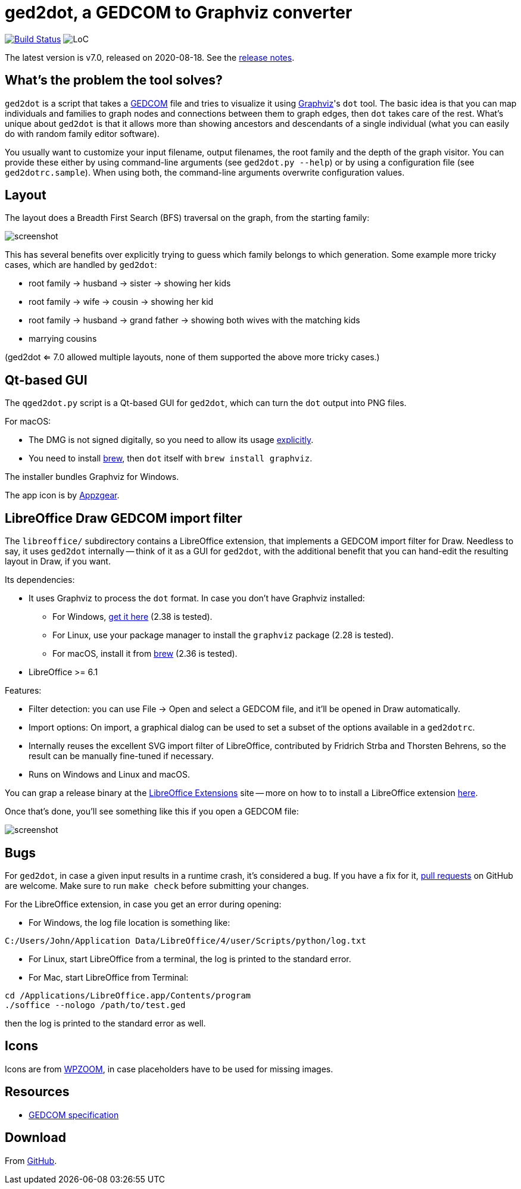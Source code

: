 = ged2dot, a GEDCOM to Graphviz converter

image:https://github.com/vmiklos/ged2dot/workflows/tests/badge.svg["Build Status", link="https://github.com/vmiklos/ged2dot/actions"]
image:https://tokei.rs/b1/github/vmiklos/ged2dot?category=code["LoC"]

The latest version is v7.0, released on 2020-08-18.  See the
https://github.com/vmiklos/ged2dot/blob/master/NEWS.adoc[release notes].

== What's the problem the tool solves?

`ged2dot` is a script that takes a http://en.wikipedia.org/wiki/GEDCOM[GEDCOM] file and tries to
visualize it using http://www.graphviz.org/[Graphviz]'s `dot` tool. The basic idea is that you can
map individuals and families to graph nodes and connections between them to graph edges, then `dot`
takes care of the rest. What's unique about `ged2dot` is that it allows more than showing ancestors
and descendants of a single individual (what you can easily do with random family editor software).

You usually want to customize your input filename, output filenames, the root family and the depth
of the graph visitor. You can provide these either by using command-line arguments (see `ged2dot.py
--help`) or by using a configuration file (see `ged2dotrc.sample`). When using both, the
command-line arguments overwrite configuration values.

== Layout

The layout does a Breadth First Search (BFS) traversal on the graph, from the starting family:

image::tests/screenshot.png[]

This has several benefits over explicitly trying to guess which family belongs to which generation.
Some example more tricky cases, which are handled by `ged2dot`:

- root family -> husband -> sister -> showing her kids

- root family -> wife -> cousin -> showing her kid

- root family -> husband -> grand father -> showing both wives with the matching kids

- marrying cousins

(ged2dot <= 7.0 allowed multiple layouts, none of them supported the above more tricky cases.)

== Qt-based GUI

The `qged2dot.py` script is a Qt-based GUI for `ged2dot`, which can turn the `dot` output into PNG
files.

For macOS:

- The DMG is not signed digitally, so you need to allow its usage
  https://support.apple.com/guide/mac-help/open-a-mac-app-from-an-unidentified-developer-mh40616/mac[explicitly].

- You need to install https://brew.sh/[brew], then `dot` itself with `brew install graphviz`.

The installer bundles Graphviz for Windows.

The app icon is by https://icon-icons.com/icon/family-tree/120659[Appzgear].

== LibreOffice Draw GEDCOM import filter

The `libreoffice/` subdirectory contains a LibreOffice extension, that
implements a GEDCOM import filter for Draw. Needless to say, it uses `ged2dot`
internally -- think of it as a GUI for `ged2dot`, with the additional benefit
that you can hand-edit the resulting layout in Draw, if you want.

Its dependencies:

- It uses Graphviz to process the `dot` format. In case you don't have Graphviz
  installed:

  * For Windows,
    https://graphviz.gitlab.io/_pages/Download/Download_windows.html[get it here] (2.38 is tested).

  * For Linux, use your package manager to install the `graphviz` package (2.28 is tested).

  * For macOS, install it from https://brew.sh/[brew] (2.36 is tested).

- LibreOffice >= 6.1

Features:

- Filter detection: you can use File -> Open and select a GEDCOM file, and
  it'll be opened in Draw automatically.
- Import options: On import, a graphical dialog can be used to set a subset of
  the options available in a `ged2dotrc`.
- Internally reuses the excellent SVG import filter of LibreOffice, contributed
  by Fridrich Strba and Thorsten Behrens, so the result can be manually
  fine-tuned if necessary.
- Runs on Windows and Linux and macOS.

You can grap a release binary at the
http://extensions.libreoffice.org/extension-center/gedcom[LibreOffice
Extensions] site -- more on how to to install a LibreOffice extension
https://wiki.documentfoundation.org/Documentation/HowTo/install_extension[here].

Once that's done, you'll see something like this if you open a GEDCOM file:

image::libreoffice/screenshot.png[]

== Bugs

For `ged2dot`, in case a given input results in a runtime crash, it's
considered a bug. If you have a fix for it,
https://github.com/vmiklos/ged2dot/pull/new/master[pull requests] on GitHub are
welcome. Make sure to run `make check` before submitting your changes.

For the LibreOffice extension, in case you get an error during opening:

- For Windows, the log file location is something like:

----
C:/Users/John/Application Data/LibreOffice/4/user/Scripts/python/log.txt
----

- For Linux, start LibreOffice from a terminal, the log is printed to the
  standard error.

- For Mac, start LibreOffice from Terminal:

----
cd /Applications/LibreOffice.app/Contents/program
./soffice --nologo /path/to/test.ged
----

then the log is printed to the standard error as well.

== Icons

Icons are from
http://www.wpzoom.com/wpzoom/new-freebie-wpzoom-developer-icon-set-154-free-icons/[WPZOOM],
in case placeholders have to be used for missing images.

== Resources

- https://www.familysearch.org/developers/docs/guides/gedcom[GEDCOM specification]

== Download

From https://github.com/vmiklos/ged2dot[GitHub].
